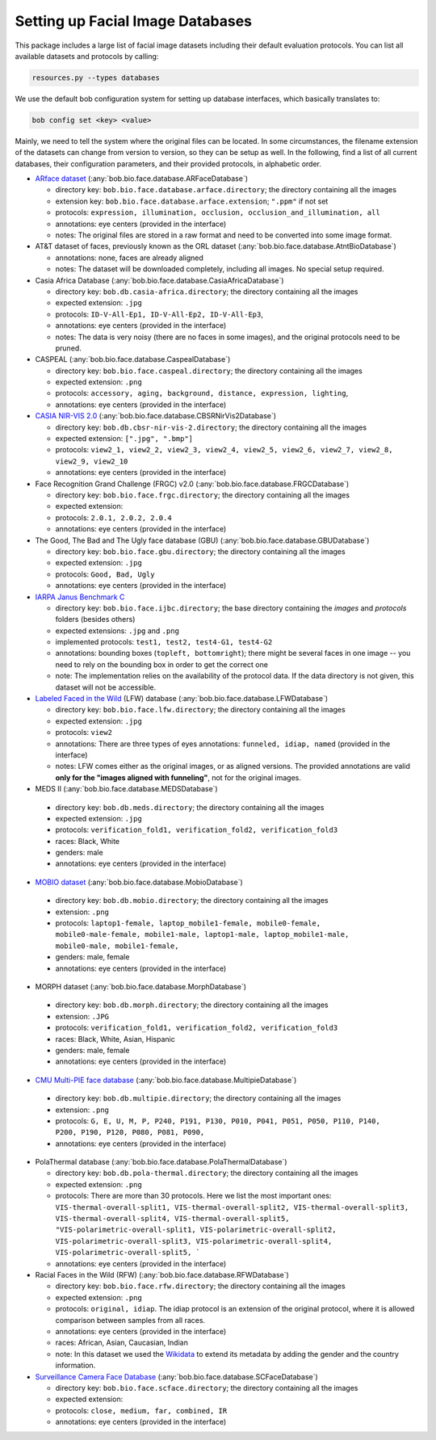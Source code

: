.. vim: set fileencoding=utf-8 :
.. author: Manuel Günther <siebenkopf@googlemail.com>

.. _bob.bio.face.datasets:

Setting up Facial Image Databases
=================================

This package includes a large list of facial image datasets including their default evaluation protocols.
You can list all available datasets and protocols by calling:

.. code-block:: bash

  resources.py --types databases


We use the default bob configuration system for setting up database interfaces, which basically translates to:

.. code-block:: bash

  bob config set <key> <value>

Mainly, we need to tell the system where the original files can be located.
In some circumstances, the filename extension of the datasets can change from version to version, so they can be setup as well.
In the following, find a list of all current databases, their configuration parameters, and their provided protocols, in alphabetic order.

* `ARface dataset <https://www2.ece.ohio-state.edu/~aleix/ARdatabase.html>`__ (:any:`bob.bio.face.database.ARFaceDatabase`)

  - directory key: ``bob.bio.face.database.arface.directory``; the directory containing all the images
  - extension key: ``bob.bio.face.database.arface.extension``; ``".ppm"`` if not set
  - protocols: ``expression, illumination, occlusion, occlusion_and_illumination, all``
  - annotations: eye centers (provided in the interface)
  - notes: The original files are stored in a raw format and need to be converted into some image format.


* AT&T dataset of faces, previously known as the ORL dataset (:any:`bob.bio.face.database.AtntBioDatabase`)

  - annotations: none, faces are already aligned
  - notes: The dataset will be downloaded completely, including all images. No special setup required.


* Casia Africa Database (:any:`bob.bio.face.database.CasiaAfricaDatabase`)

  - directory key: ``bob.db.casia-africa.directory``; the directory containing all the images
  - expected extension: ``.jpg``
  - protocols: ``ID-V-All-Ep1, ID-V-All-Ep2, ID-V-All-Ep3``,
  - annotations: eye centers (provided in the interface)
  - notes: The data is very noisy (there are no faces in some images), and the original protocols need to be pruned.


* CASPEAL (:any:`bob.bio.face.database.CaspealDatabase`)

  - directory key: ``bob.bio.face.caspeal.directory``; the directory containing all the images
  - expected extension: ``.png``
  - protocols: ``accessory, aging, background, distance, expression, lighting``,
  - annotations: eye centers (provided in the interface)


* `CASIA NIR-VIS 2.0 <http://www.cbsr.ia.ac.cn/english/NIR-VIS-2.0-Database.html>`__ (:any:`bob.bio.face.database.CBSRNirVis2Database`)

  - directory key: ``bob.db.cbsr-nir-vis-2.directory``; the directory containing all the images
  - expected extension: ``[".jpg", ".bmp"]``
  - protocols: ``view2_1, view2_2, view2_3, view2_4, view2_5, view2_6, view2_7, view2_8, view2_9, view2_10``
  - annotations: eye centers (provided in the interface)


* Face Recognition Grand Challenge (FRGC) v2.0 (:any:`bob.bio.face.database.FRGCDatabase`)

  - directory key: ``bob.bio.face.frgc.directory``; the directory containing all the images
  - expected extension:
  - protocols: ``2.0.1, 2.0.2, 2.0.4``
  - annotations: eye centers (provided in the interface)


* The Good, The Bad and The Ugly face database (GBU) (:any:`bob.bio.face.database.GBUDatabase`)

  - directory key: ``bob.bio.face.gbu.directory``; the directory containing all the images
  - expected extension: ``.jpg``
  - protocols: ``Good, Bad, Ugly``
  - annotations: eye centers (provided in the interface)


* `IARPA Janus Benchmark C <http://www.nist.gov/programs-projects/face-challenges>`__

  - directory key: ``bob.bio.face.ijbc.directory``; the base directory containing the `images` and `protocols` folders (besides others)
  - expected extensions: ``.jpg`` and ``.png``
  - implemented protocols: ``test1, test2, test4-G1, test4-G2``
  - annotations: bounding boxes (``topleft, bottomright``); there might be several faces in one image -- you need to rely on the bounding box in order to get the correct one
  - note: The implementation relies on the availability of the protocol data. If the data directory is not given, this dataset will not be accessible.


* `Labeled Faced in the Wild <http://vis-www.cs.umass.edu/lfw>`__ (LFW) database (:any:`bob.bio.face.database.LFWDatabase`)

  - directory key: ``bob.bio.face.lfw.directory``; the directory containing all the images
  - expected extension: ``.jpg``
  - protocols: ``view2``
  - annotations: There are three types of eyes annotations: ``funneled, idiap, named`` (provided in the interface)
  - notes: LFW comes either as the original images, or as aligned versions. The provided annotations are valid **only for the "images aligned with funneling"**, not for the original images.


*  MEDS II (:any:`bob.bio.face.database.MEDSDatabase`)

  - directory key: ``bob.db.meds.directory``; the directory containing all the images
  - expected extension: ``.jpg``
  - protocols: ``verification_fold1, verification_fold2, verification_fold3``
  - races: Black, White
  - genders: male
  - annotations: eye centers (provided in the interface)


*  `MOBIO dataset <https://www.idiap.ch/en/dataset/mobio>`__ (:any:`bob.bio.face.database.MobioDatabase`)

  - directory key: ``bob.db.mobio.directory``; the directory containing all the images
  - extension: ``.png``
  - protocols: ``laptop1-female, laptop_mobile1-female, mobile0-female, mobile0-male-female, mobile1-male, laptop1-male, laptop_mobile1-male, mobile0-male, mobile1-female,``
  - genders: male, female
  - annotations: eye centers (provided in the interface)


*  MORPH dataset (:any:`bob.bio.face.database.MorphDatabase`)

  - directory key: ``bob.db.morph.directory``; the directory containing all the images
  - extension: ``.JPG``
  - protocols: ``verification_fold1, verification_fold2, verification_fold3``
  - races: Black, White, Asian, Hispanic
  - genders: male, female
  - annotations: eye centers (provided in the interface)


*  `CMU Multi-PIE face database <http://www.cs.cmu.edu/afs/cs/project/PIE/MultiPie/Multi-Pie/Home.html>`__  (:any:`bob.bio.face.database.MultipieDatabase`)

  - directory key: ``bob.db.multipie.directory``; the directory containing all the images
  - extension: ``.png``
  - protocols: ``G, E, U, M, P, P240, P191, P130, P010, P041, P051, P050, P110, P140, P200, P190, P120, P080, P081, P090,``
  - annotations: eye centers (provided in the interface)


* PolaThermal database (:any:`bob.bio.face.database.PolaThermalDatabase`)

  - directory key: ``bob.db.pola-thermal.directory``; the directory containing all the images
  - expected extension: ``.png``
  - protocols: There are more than 30 protocols. Here we list the most important ones: ``VIS-thermal-overall-split1, VIS-thermal-overall-split2, VIS-thermal-overall-split3, VIS-thermal-overall-split4, VIS-thermal-overall-split5, "VIS-polarimetric-overall-split1, VIS-polarimetric-overall-split2, VIS-polarimetric-overall-split3, VIS-polarimetric-overall-split4, VIS-polarimetric-overall-split5, ```
  - annotations: eye centers (provided in the interface)


* Racial Faces in the Wild (RFW) (:any:`bob.bio.face.database.RFWDatabase`)

  - directory key: ``bob.bio.face.rfw.directory``; the directory containing all the images
  - expected extension: ``.png``
  - protocols: ``original, idiap``. The idiap protocol is an extension of the original protocol, where it is allowed comparison between samples from all races.
  - annotations: eye centers (provided in the interface)
  - races: African, Asian, Caucasian, Indian
  - note: In this dataset we used the `Wikidata <https://query.wikidata.org/>`__ to extend its metadata by adding the gender and the country information.


* `Surveillance Camera Face Database <https://www.scface.org/>`__  (:any:`bob.bio.face.database.SCFaceDatabase`)

  - directory key: ``bob.bio.face.scface.directory``; the directory containing all the images
  - expected extension:
  - protocols: ``close, medium, far, combined, IR``
  - annotations: eye centers (provided in the interface)
